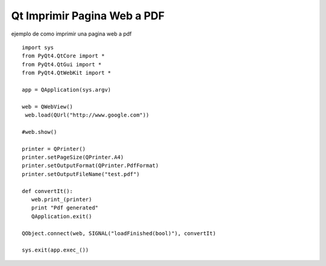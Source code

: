 
Qt Imprimir Pagina Web a PDF
============================

ejemplo de como imprimir una pagina web a pdf

::

    import sys
    from PyQt4.QtCore import *
    from PyQt4.QtGui import *
    from PyQt4.QtWebKit import *

    app = QApplication(sys.argv)

    web = QWebView()
     web.load(QUrl("http://www.google.com"))

    #web.show()

    printer = QPrinter()
    printer.setPageSize(QPrinter.A4)
    printer.setOutputFormat(QPrinter.PdfFormat)
    printer.setOutputFileName("test.pdf")

    def convertIt():
       web.print_(printer)
       print "Pdf generated"
       QApplication.exit()

    QObject.connect(web, SIGNAL("loadFinished(bool)"), convertIt)

    sys.exit(app.exec_())

